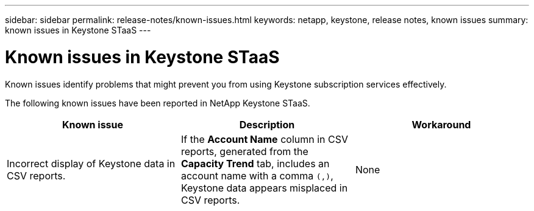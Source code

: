 ---
sidebar: sidebar
permalink: release-notes/known-issues.html
keywords: netapp, keystone, release notes, known issues
summary: known issues in Keystone STaaS
---

= Known issues in Keystone STaaS
:hardbreaks:
:nofooter:
:icons: font
:linkattrs:
:imagesdir: ./media/

[.lead]
Known issues identify problems that might prevent you from using Keystone subscription services effectively. 

The following known issues have been reported in NetApp Keystone STaaS.

[cols="3*",options="header"]
|===
|Known issue |Description |Workaround

a|Incorrect display of Keystone data in CSV reports.
a|If the *Account Name* column in CSV reports, generated from the *Capacity Trend* tab, includes an account name with a comma `(,)`, Keystone data appears misplaced in CSV reports.
a|None

|===


